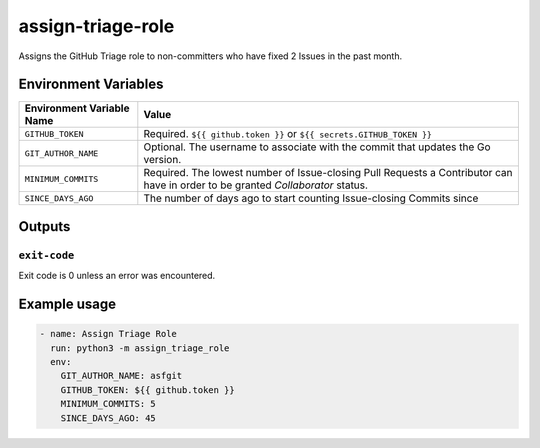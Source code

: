 ..
..
.. Licensed under the Apache License, Version 2.0 (the "License");
.. you may not use this file except in compliance with the License.
.. You may obtain a copy of the License at
..
..     http://www.apache.org/licenses/LICENSE-2.0
..
.. Unless required by applicable law or agreed to in writing, software
.. distributed under the License is distributed on an "AS IS" BASIS,
.. WITHOUT WARRANTIES OR CONDITIONS OF ANY KIND, either express or implied.
.. See the License for the specific language governing permissions and
.. limitations under the License.
..

******************
assign-triage-role
******************

Assigns the GitHub Triage role to non-committers who have fixed 2 Issues in the past month.

Environment Variables
=====================

+----------------------------+----------------------------------------------------------------------------------+
| Environment Variable Name  | Value                                                                            |
+============================+==================================================================================+
| ``GITHUB_TOKEN``           | Required. ``${{ github.token }}`` or ``${{ secrets.GITHUB_TOKEN }}``             |
+----------------------------+----------------------------------------------------------------------------------+
| ``GIT_AUTHOR_NAME``        | Optional. The username to associate with the commit that updates the Go version. |
+----------------------------+----------------------------------------------------------------------------------+
| ``MINIMUM_COMMITS``        | Required. The lowest number of Issue-closing Pull Requests a Contributor can     |
|                            | have in order to be granted *Collaborator* status.                               |
+----------------------------+----------------------------------------------------------------------------------+
| ``SINCE_DAYS_AGO``         | The number of days ago to start counting Issue-closing Commits since             |
+----------------------------+----------------------------------------------------------------------------------+

Outputs
=======

``exit-code``
-------------

Exit code is 0 unless an error was encountered.

Example usage
=============

.. code-block:: yaml

	- name: Assign Triage Role
	  run: python3 -m assign_triage_role
	  env:
	    GIT_AUTHOR_NAME: asfgit
	    GITHUB_TOKEN: ${{ github.token }}
	    MINIMUM_COMMITS: 5
	    SINCE_DAYS_AGO: 45
